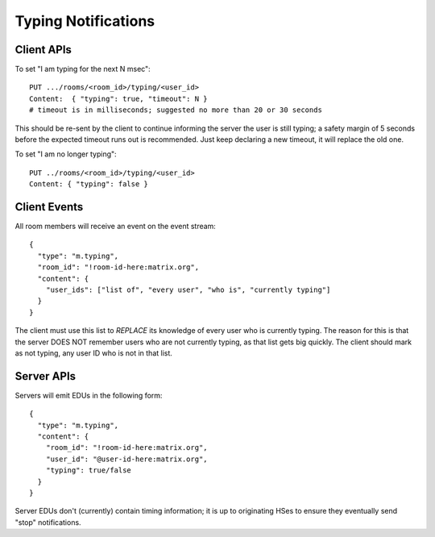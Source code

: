 Typing Notifications
====================

Client APIs
-----------

To set "I am typing for the next N msec"::

  PUT .../rooms/<room_id>/typing/<user_id>
  Content:  { "typing": true, "timeout": N }
  # timeout is in milliseconds; suggested no more than 20 or 30 seconds

This should be re-sent by the client to continue informing the server the user
is still typing; a safety margin of 5 seconds before the expected
timeout runs out is recommended. Just keep declaring a new timeout, it will
replace the old one.

To set "I am no longer typing"::

  PUT ../rooms/<room_id>/typing/<user_id>
  Content: { "typing": false }

Client Events
-------------

All room members will receive an event on the event stream::

  {
    "type": "m.typing",
    "room_id": "!room-id-here:matrix.org",
    "content": {
      "user_ids": ["list of", "every user", "who is", "currently typing"]
    }
  }

The client must use this list to *REPLACE* its knowledge of every user who is
currently typing. The reason for this is that the server DOES NOT remember
users who are not currently typing, as that list gets big quickly. The client
should mark as not typing, any user ID who is not in that list.

Server APIs
-----------

Servers will emit EDUs in the following form::

  {
    "type": "m.typing",
    "content": {
      "room_id": "!room-id-here:matrix.org",
      "user_id": "@user-id-here:matrix.org",
      "typing": true/false
    }
  }

Server EDUs don't (currently) contain timing information; it is up to
originating HSes to ensure they eventually send "stop" notifications.

.. TODO
  ((This will eventually need addressing, as part of the wider typing/presence
  timer addition work))

